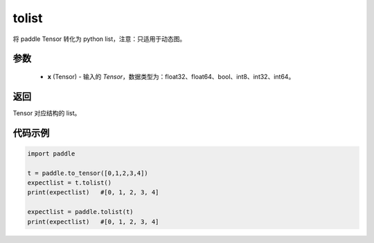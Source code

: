 .. _cn_api_paddle_tolist:

tolist
-------------------------------

.. py:function:: paddle.tolist(x)

将 paddle Tensor 转化为 python list，注意：只适用于动态图。

.. code-block:: text



参数
:::::::::

        - **x** (Tensor) - 输入的 `Tensor`，数据类型为：float32、float64、bool、int8、int32、int64。

返回
:::::::::
Tensor 对应结构的 list。



代码示例
::::::::::::

.. code-block:: python

    import paddle

    t = paddle.to_tensor([0,1,2,3,4])
    expectlist = t.tolist()
    print(expectlist)   #[0, 1, 2, 3, 4]

    expectlist = paddle.tolist(t)
    print(expectlist)   #[0, 1, 2, 3, 4]
